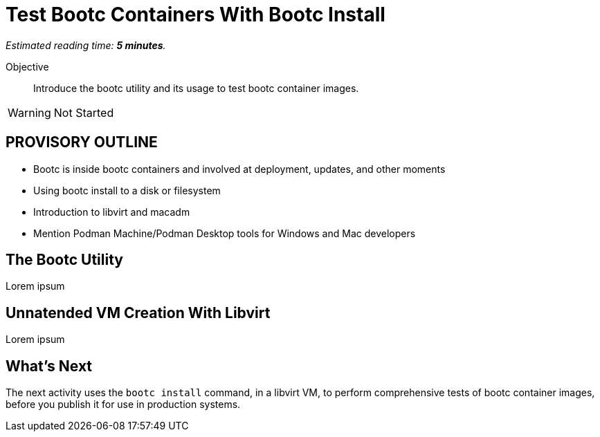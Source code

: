 :time_estimate: 5

= Test Bootc Containers With Bootc Install

_Estimated reading time: *{time_estimate} minutes*._

Objective::
Introduce the bootc utility and its usage to test bootc container images.

WARNING: Not Started

== PROVISORY OUTLINE

* Bootc is inside bootc containers and involved at deployment, updates, and other moments
* Using bootc install to a disk or filesystem
* Introduction to libvirt and macadm
* Mention Podman Machine/Podman Desktop tools for Windows and Mac developers


== The Bootc Utility

Lorem ipsum

== Unnatended VM Creation With Libvirt

Lorem ipsum


== What's Next

The next activity uses the `bootc install` command, in a libvirt VM, to perform comprehensive tests of bootc container images, before you publish it for use in production systems.

